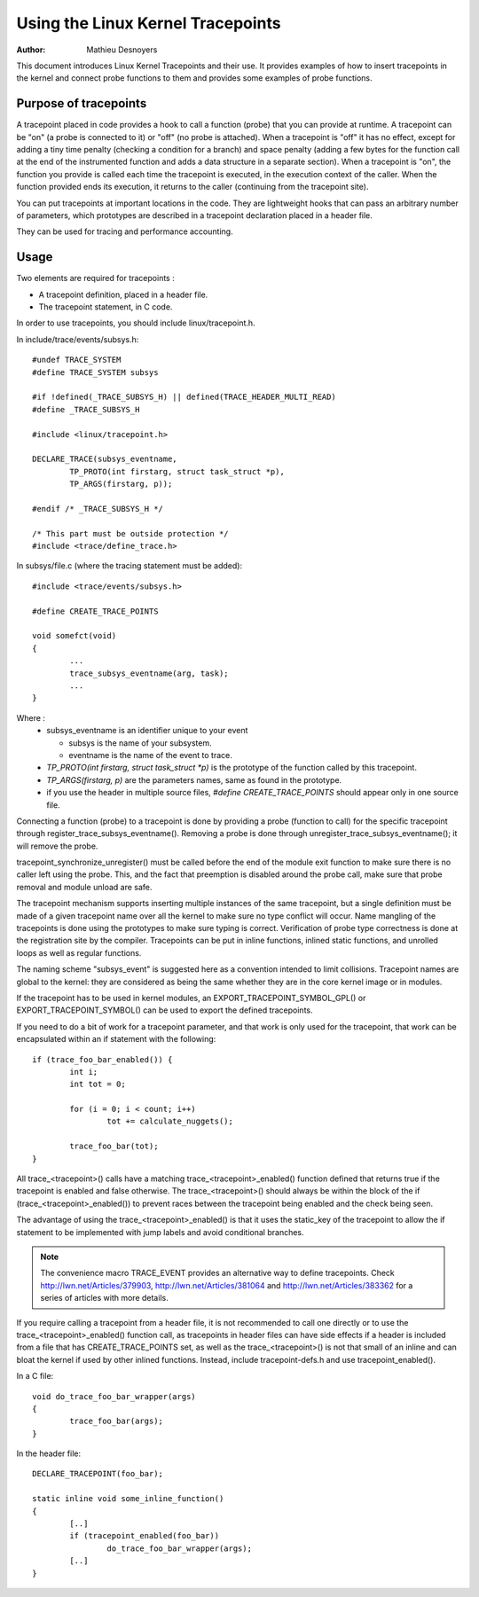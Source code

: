==================================
Using the Linux Kernel Tracepoints
==================================

:Author: Mathieu Desnoyers


This document introduces Linux Kernel Tracepoints and their use. It
provides examples of how to insert tracepoints in the kernel and
connect probe functions to them and provides some examples of probe
functions.


Purpose of tracepoints
----------------------
A tracepoint placed in code provides a hook to call a function (probe)
that you can provide at runtime. A tracepoint can be "on" (a probe is
connected to it) or "off" (no probe is attached). When a tracepoint is
"off" it has no effect, except for adding a tiny time penalty
(checking a condition for a branch) and space penalty (adding a few
bytes for the function call at the end of the instrumented function
and adds a data structure in a separate section).  When a tracepoint
is "on", the function you provide is called each time the tracepoint
is executed, in the execution context of the caller. When the function
provided ends its execution, it returns to the caller (continuing from
the tracepoint site).

You can put tracepoints at important locations in the code. They are
lightweight hooks that can pass an arbitrary number of parameters,
which prototypes are described in a tracepoint declaration placed in a
header file.

They can be used for tracing and performance accounting.


Usage
-----
Two elements are required for tracepoints :

- A tracepoint definition, placed in a header file.
- The tracepoint statement, in C code.

In order to use tracepoints, you should include linux/tracepoint.h.

In include/trace/events/subsys.h::

	#undef TRACE_SYSTEM
	#define TRACE_SYSTEM subsys

	#if !defined(_TRACE_SUBSYS_H) || defined(TRACE_HEADER_MULTI_READ)
	#define _TRACE_SUBSYS_H

	#include <linux/tracepoint.h>

	DECLARE_TRACE(subsys_eventname,
		TP_PROTO(int firstarg, struct task_struct *p),
		TP_ARGS(firstarg, p));

	#endif /* _TRACE_SUBSYS_H */

	/* This part must be outside protection */
	#include <trace/define_trace.h>

In subsys/file.c (where the tracing statement must be added)::

	#include <trace/events/subsys.h>

	#define CREATE_TRACE_POINTS

	void somefct(void)
	{
		...
		trace_subsys_eventname(arg, task);
		...
	}

Where :
  - subsys_eventname is an identifier unique to your event

    - subsys is the name of your subsystem.
    - eventname is the name of the event to trace.

  - `TP_PROTO(int firstarg, struct task_struct *p)` is the prototype of the
    function called by this tracepoint.

  - `TP_ARGS(firstarg, p)` are the parameters names, same as found in the
    prototype.

  - if you use the header in multiple source files, `#define CREATE_TRACE_POINTS`
    should appear only in one source file.

Connecting a function (probe) to a tracepoint is done by providing a
probe (function to call) for the specific tracepoint through
register_trace_subsys_eventname().  Removing a probe is done through
unregister_trace_subsys_eventname(); it will remove the probe.

tracepoint_synchronize_unregister() must be called before the end of
the module exit function to make sure there is no caller left using
the probe. This, and the fact that preemption is disabled around the
probe call, make sure that probe removal and module unload are safe.

The tracepoint mechanism supports inserting multiple instances of the
same tracepoint, but a single definition must be made of a given
tracepoint name over all the kernel to make sure no type conflict will
occur. Name mangling of the tracepoints is done using the prototypes
to make sure typing is correct. Verification of probe type correctness
is done at the registration site by the compiler. Tracepoints can be
put in inline functions, inlined static functions, and unrolled loops
as well as regular functions.

The naming scheme "subsys_event" is suggested here as a convention
intended to limit collisions. Tracepoint names are global to the
kernel: they are considered as being the same whether they are in the
core kernel image or in modules.

If the tracepoint has to be used in kernel modules, an
EXPORT_TRACEPOINT_SYMBOL_GPL() or EXPORT_TRACEPOINT_SYMBOL() can be
used to export the defined tracepoints.

If you need to do a bit of work for a tracepoint parameter, and
that work is only used for the tracepoint, that work can be encapsulated
within an if statement with the following::

	if (trace_foo_bar_enabled()) {
		int i;
		int tot = 0;

		for (i = 0; i < count; i++)
			tot += calculate_nuggets();

		trace_foo_bar(tot);
	}

All trace_<tracepoint>() calls have a matching trace_<tracepoint>_enabled()
function defined that returns true if the tracepoint is enabled and
false otherwise. The trace_<tracepoint>() should always be within the
block of the if (trace_<tracepoint>_enabled()) to prevent races between
the tracepoint being enabled and the check being seen.

The advantage of using the trace_<tracepoint>_enabled() is that it uses
the static_key of the tracepoint to allow the if statement to be implemented
with jump labels and avoid conditional branches.

.. note:: The convenience macro TRACE_EVENT provides an alternative way to
      define tracepoints. Check http://lwn.net/Articles/379903,
      http://lwn.net/Articles/381064 and http://lwn.net/Articles/383362
      for a series of articles with more details.

If you require calling a tracepoint from a header file, it is not
recommended to call one directly or to use the trace_<tracepoint>_enabled()
function call, as tracepoints in header files can have side effects if a
header is included from a file that has CREATE_TRACE_POINTS set, as
well as the trace_<tracepoint>() is not that small of an inline
and can bloat the kernel if used by other inlined functions. Instead,
include tracepoint-defs.h and use tracepoint_enabled().

In a C file::

	void do_trace_foo_bar_wrapper(args)
	{
		trace_foo_bar(args);
	}

In the header file::

	DECLARE_TRACEPOINT(foo_bar);

	static inline void some_inline_function()
	{
		[..]
		if (tracepoint_enabled(foo_bar))
			do_trace_foo_bar_wrapper(args);
		[..]
	}
